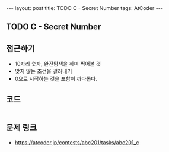 #+HTML: ---
#+HTML: layout: post
#+HTML: title: TODO C - Secret Number
#+HTML: tags: AtCoder
#+HTML: ---
#+OPTIONS: ^:nil

** TODO C - Secret Number

** 접근하기
- 10자리 숫자, 완전탐색을 하며 찍어볼 것
- 맞지 않는 조건을 걸러내기
- 0으로 시작하는 것을 포함이 까다롭다.
** 코드
#+BEGIN_SRC cpp
#+END_SRC


** 문제 링크
- https://atcoder.jp/contests/abc201/tasks/abc201_c
